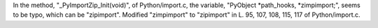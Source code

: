In the method, "_PyImportZip_Init(void)", of Python/import.c, the variable, "PyObject \*path_hooks, \*zimpimport;", seems to be typo, which can be "zipimport".
Modified "zimpimport" to "zipimport" in L. 95, 107, 108, 115, 117 of Python/import.c.
